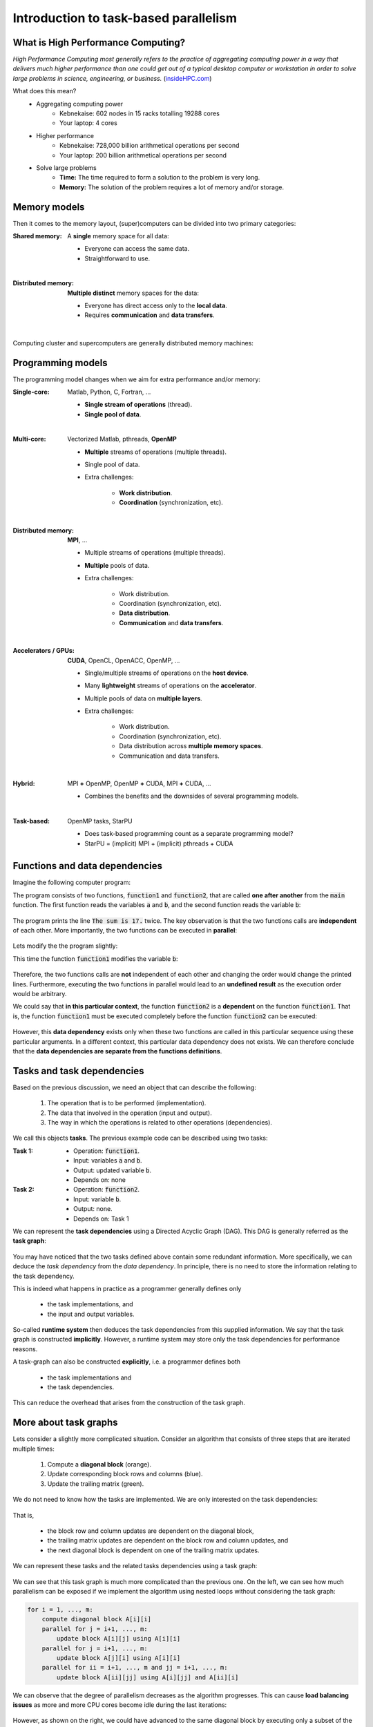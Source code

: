 Introduction to task-based parallelism
--------------------------------------

.. objectives::

 - A quick refers to parallel computation and HPC.
 - Understand the basics of task-based parallelism.
 - Understand the theoretical benefit of task-based parallelism.

What is High Performance Computing?
^^^^^^^^^^^^^^^^^^^^^^^^^^^^^^^^^^^

*High Performance Computing most generally refers to the practice of aggregating computing power in a way that delivers much higher performance than one could get out of a typical desktop computer or workstation in order to solve large problems in science, engineering, or business.* (`insideHPC.com <https://insidehpc.com/hpc-basic-training/what-is-hpc/>`__)

What does this mean?
 - Aggregating computing power
    - Kebnekaise: 602 nodes in 15 racks totalling 19288 cores
    - Your laptop: 4 cores
 - Higher performance
    - Kebnekaise: 728,000 billion arithmetical operations per second
    - Your laptop: 200 billion arithmetical operations per second
 - Solve large problems
    - **Time:** The time required to form a solution to the problem is very long.
    - **Memory:** The solution of the problem requires a lot of memory and/or storage.

.. figure:: img/hpc.png
    :align: center
    :scale: 70 %
    
Memory models
^^^^^^^^^^^^^

Then it comes to the memory layout, (super)computers can be divided into two primary categories: 

:Shared memory: A **single** memory space for all data:

 - Everyone can access the same data.
 - Straightforward to use.

 .. figure:: img/sm.png
    :align: left
    :scale: 70 %
    
:Distributed memory: **Multiple distinct** memory spaces for the data:

 - Everyone has direct access only to the **local data**.
 - Requires **communication** and **data transfers**.

 .. figure:: img/dm.png
    :align: left
    :scale: 70 %

Computing cluster and supercomputers are generally distributed memory machines:
    
.. figure:: img/memory.png
    :align: center
    :scale: 70 %
    
Programming models
^^^^^^^^^^^^^^^^^^

The programming model changes when we aim for extra performance and/or memory:

:Single-core: Matlab, Python, C, Fortran, ...

 - **Single stream of operations** (thread).
 - **Single pool of data**.
    
 .. figure:: img/single-core.png
    :align: left
    :scale: 70 %

:Multi-core: Vectorized Matlab, pthreads, **OpenMP**

 - **Multiple** streams of operations (multiple threads).
 - Single pool of data.
 - Extra challenges:
 
    - **Work distribution**.
    - **Coordination** (synchronization, etc).

 .. figure:: img/multi-core.png
    :align: left
    :scale: 70 %
    
:Distributed memory: **MPI**, ...

 - Multiple streams of operations (multiple threads).
 - **Multiple** pools of data.
 - Extra challenges:
 
    - Work distribution.
    - Coordination (synchronization, etc).
    - **Data distribution**.
    - **Communication** and **data transfers**.

 .. figure:: img/distributed-memory.png
    :align: left
    :scale: 70 %
 
:Accelerators / GPUs: **CUDA**, OpenCL, OpenACC, OpenMP, ...

 - Single/multiple streams of operations on the **host device**.
 - Many **lightweight** streams of operations on the **accelerator**.
 - Multiple pools of data on **multiple layers**.
 - Extra challenges:
 
    - Work distribution.
    - Coordination (synchronization, etc).
    - Data distribution across **multiple memory spaces**.
    - Communication and data transfers.

 .. figure:: img/gpu.png
    :align: left
    :scale: 70 %

:Hybrid: MPI **+** OpenMP, OpenMP **+** CUDA, MPI **+** CUDA, ...

 - Combines the benefits and the downsides of several programming models.
 
 .. figure:: img/hybrid.png
    :align: left
    :scale: 65 %

:Task-based: OpenMP tasks, StarPU

 - Does task-based programming count as a separate programming model?
 - StarPU = (implicit) MPI + (implicit) pthreads + CUDA
    
Functions and data dependencies
^^^^^^^^^^^^^^^^^^^^^^^^^^^^^^^

Imagine the following computer program:

.. code-block:: c
    :linenos:
    
    #include <stdio.h>
    
    void function1(int a, int b) {
        printf("The sum is %d.\n", a + b);
    }
    
    void function2(int b) {
        printf("The sum is %d.\n", 10 + b);
    }
    
    int main() {
        int a = 10, b = 7;
        function1(a, b);
        function2(b);
        return 0;
    }

The program consists of two functions, :code:`function1` and :code:`function2`, that are called **one after another** from the :code:`main` function.
The first function reads the variables :code:`a` and :code:`b`, and the second function reads the variable :code:`b`:

.. figure:: img/functions_nodep.png

The program prints the line :code:`The sum is 17.` twice.
The key observation is that the two functions calls are **independent** of each other.
More importantly, the two functions can be executed in **parallel**:

.. figure:: img/functions_nodep_parallel.png

Lets modify the the program slightly:

.. code-block:: c
    :linenos:
    :emphasize-lines: 3-6,14
    
    #include <stdio.h>
    
    void function1(int a, int *b) {
        printf("The sum is %d.\n", a + *b);
        *b += 3;
    }
    
    void function2(int b) {
        printf("The sum is %d.\n", 10 + b);
    }
    
    int main() {
        int a = 10, b = 7;
        function1(a, &b);
        function2(b);
        return 0;
    }

This time the function :code:`function1` modifies the variable :code:`b`:
    
.. figure:: img/functions_dep.png

Therefore, the two functions calls are **not** independent of each other and changing the order would change the printed lines.
Furthermore, executing the two functions in parallel would lead to an **undefined result** as the execution order would be arbitrary.

We could say that **in this particular context**, the function :code:`function2` is a **dependent** on the function :code:`function1`.
That is, the function :code:`function1` must be executed completely before the function :code:`function2` can be executed:

.. figure:: img/functions_dep_explicit.png

However, this **data dependency** exists only when these two functions are called in this particular sequence using these particular arguments.
In a different context, this particular data dependency does not exists.
We can therefore conclude that the **data dependencies are separate from the functions definitions**.

Tasks and task dependencies
^^^^^^^^^^^^^^^^^^^^^^^^^^^

Based on the previous discussion, we need an object that can describe the following:

 1. The operation that is to be performed (implementation).
 2. The data that involved in the operation (input and output).
 3. The way in which the operations is related to other operations (dependencies).
 
We call this objects **tasks**.
The previous example code can be described using two tasks:

:Task 1:

 - Operation: :code:`function1`.
 - Input: variables :code:`a` and :code:`b`.
 - Output: updated variable :code:`b`.
 - Depends on: none

:Task 2:

 - Operation: :code:`function2`.
 - Input: variable :code:`b`.
 - Output: none.
 - Depends on: Task 1

We can represent the **task dependencies** using a Directed Acyclic Graph (DAG).
This DAG is generally referred as the **task graph**:
 
.. figure:: img/functions_dep_tasks.png
 
You may have noticed that the two tasks defined above contain some redundant information.
More specifically, we can deduce the *task dependency* from the *data dependency*.
In principle, there is no need to store the information relating to the task dependency.

This is indeed what happens in practice as a programmer generally defines only 

 - the task implementations, and 
 - the input and output variables.
 
So-called **runtime system** then deduces the task dependencies from this supplied information.
We say that the task graph is constructed **implicitly**.
However, a runtime system may store only the task dependencies for performance reasons.

A task-graph can also be constructed **explicitly**, i.e. a programmer defines both 

 - the task implementations and 
 - the task dependencies.
 
This can reduce the overhead that arises from the construction of the task graph.

More about task graphs
^^^^^^^^^^^^^^^^^^^^^^

Lets consider a slightly more complicated situation.
Consider an algorithm that consists of three steps that are iterated multiple times:

 1. Compute a **diagonal block** (orange).
 2. Update corresponding block rows and columns (blue).
 3. Update the trailing matrix (green).

We do not need to know how the tasks are implemented.
We are only interested on the task dependencies:

.. figure:: img/blocked_lu_simple.png
    :scale: 70 %

That is, 

 - the block row and column updates are dependent on the diagonal block,
 - the trailing matrix updates are dependent on the block row and column updates, and
 - the next diagonal block is dependent on one of the trailing matrix updates.

We can represent these tasks and the related tasks dependencies using a task graph:
 
.. figure:: img/lu_task_graph.png
    :scale: 70 %
 
We can see that this task graph is much more complicated than the previous one.
On the left, we can see how much parallelism can be exposed if we implement the algorithm using nested loops without considering the task graph:

.. code-block::

    for i = 1, ..., m:
        compute diagonal block A[i][i]
        parallel for j = i+1, ..., m:
            update block A[i][j] using A[i][i]
        parallel for j = i+1, ..., m:
            update block A[j][i] using A[i][i]
        parallel for ii = i+1, ..., m and jj = i+1, ..., m:
            update block A[ii][jj] using A[i][jj] and A[ii][i]
 
We can observe that the degree of parallelism decreases as the algorithm progresses.
This can cause **load balancing issues** as more and more CPU cores become idle during the last iterations:

.. figure:: img/lu_task_graph2.png
    :scale: 70 %

However, as shown on the right, we could have advanced to the same diagonal block by executing only a subset of the tasks.
The **delayed tasks** can be used to keep the otherwise idle CPU cores busy.

In this particular example, we have executed the tasks such a manner that only the absolutely necessary tasks are executed.
We can also find the shortest path through the task graph (when measured in the terms of execution time):

.. figure:: img/lu_task_graph3.png
    :scale: 70 %

This so-called **critical path** gives us a **lower bound** for the execution time of the algorithm.
The algorithm cannot be executed any faster than this no matter how many CPU cores are used.

Task scheduling and priorities
^^^^^^^^^^^^^^^^^^^^^^^^^^^^^^

Lets consider a different algorithm and its task graph.
Again, we only care about the data dependencies:

.. figure:: img/chain_flow.png
    :scale: 60 %

We can see that the task graph consists from three types of tasks:

:Process window (W):    Perform a computation operation inside a diagonal block (a set of small orthogonal transformations).

:Update right (R):      Updates the matrix from the right (orthogonal transformation).

:Update left (L):       Updates the matrix from the left (orthogonal transformation).

We can quite easily discover the critical path:

.. figure:: img/chain_flow3.png
    :scale: 65 %
    
In order for us to advance along the critical path, we must execute the **critical path dependencies**: 
    
.. figure:: img/chain_flow4.png
    :scale: 65 %

In the above illustration, we have executed only the critical path and its dependencies.
However, we do not have to restrict ourselves in this manner since other tasks are **ready for scheduling**:
    
.. figure:: img/chain_flow5.png
    :scale: 65 %
    
We could therefore use any idle cores to execute these tasks.
However, since the left update tasks (L) **feed back to the critical path**, we may want to **prioritize** them over the right update tasks (R).
This would indirectly accelerate the critical path as the next batch of left update tasks (L) becomes available earlier:
    
.. figure:: img/chain_flow6.png
    :scale: 65 %

We must of course remember that task graph are usually much more complicated that this:
    
.. figure:: img/dag.png
    :scale: 35 %

The above task graph comes from so-called QR algorithm when it is applied to a very small matrix.
We could probably figure out a close-to-optimal scheduling order from this task graph.
However, the task graph is heavily preprocessed and its generation took **several minutes** where as the execution time of the algorithm is just **a few hundred milliseconds**.
We therefore need an **automated approach for traversing the task graph**.


Task granularity
^^^^^^^^^^^^^^^^

Benefits of task-based parallelism
^^^^^^^^^^^^^^^^^^^^^^^^^^^^^^^^^^

Automatic parallelism
"""""""""""""""""""""

No synchronization
""""""""""""""""""

Better load balancing
"""""""""""""""""""""

Shortened critical path
"""""""""""""""""""""""

GPUs and other accelerators
"""""""""""""""""""""""""""

Distributed memory
""""""""""""""""""

